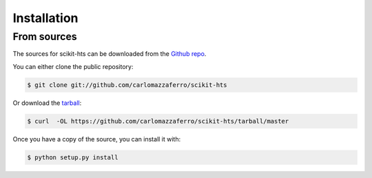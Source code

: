 .. highlight:: shell

============
Installation
============


From sources
------------

The sources for scikit-hts can be downloaded from the `Github repo`_.

You can either clone the public repository:

.. code-block:: console

    $ git clone git://github.com/carlomazzaferro/scikit-hts

Or download the `tarball`_:

.. code-block:: console

    $ curl  -OL https://github.com/carlomazzaferro/scikit-hts/tarball/master

Once you have a copy of the source, you can install it with:

.. code-block:: console

    $ python setup.py install


.. _Github repo: https://github.com/carlomazzaferro/scikit-hts
.. _tarball: https://github.com/carlomazzaferro/scikit-hts/tarball/master
